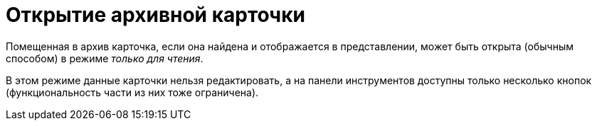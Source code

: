 = Открытие архивной карточки

Помещенная в архив карточка, если она найдена и отображается в представлении, может быть открыта (обычным способом) в режиме _только для чтения_.

В этом режиме данные карточки нельзя редактировать, а на панели инструментов доступны только несколько кнопок (функциональность части из них тоже ограничена).
